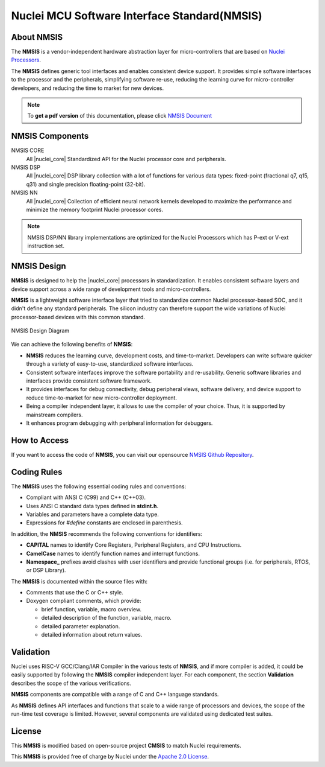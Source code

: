 .. _nmsis_introduction:

Nuclei MCU Software Interface Standard(NMSIS)
=============================================

.. _about_nmsis:
About NMSIS
-----------

The **NMSIS** is a vendor-independent hardware abstraction layer for
micro-controllers that are based on `Nuclei Processors`_.

The **NMSIS** defines generic tool interfaces and enables consistent
device support. It provides simple software interfaces to the processor
and the peripherals, simplifying software re-use, reducing the learning
curve for micro-controller developers, and reducing the time to market
for new devices.

.. note::

    To **get a pdf version** of this documentation, please click `NMSIS Document`_

.. _nmsis_compoments:

NMSIS Components
----------------

NMSIS CORE
  All |nuclei_core| Standardized API for the Nuclei processor core and peripherals.

NMSIS DSP
  All |nuclei_core| DSP library collection with a lot of functions for various data
  types: fixed-point (fractional q7, q15, q31) and single precision floating-point (32-bit).

NMSIS NN
  All |nuclei_core| Collection of efficient neural network kernels developed to maximize
  the performance and minimize the memory footprint Nuclei processor cores.

.. note::

   NMSIS DSP/NN library implementations are optimized for the Nuclei Processors which has P-ext or V-ext instruction set.

.. _nmsis_design:

NMSIS Design
------------

**NMSIS** is designed to help the |nuclei_core| processors in
standardization. It enables consistent software layers and device
support across a wide range of development tools and micro-controllers.

**NMSIS** is a lightweight software interface layer that tried to
standardize common Nuclei processor-based SOC, and it didn't define any
standard peripherals. The silicon industry can therefore support the
wide variations of Nuclei processor-based devices with this common
standard.

.. _figure_intro_1:

.. figure:: /asserts/images/NMSIS_Overview.png
    :alt: NMSIS Design Diagram
    :width: 70%
    :align: center

    NMSIS Design Diagram


We can achieve the following benefits of **NMSIS**:

-  **NMSIS** reduces the learning curve, development costs, and
   time-to-market. Developers can write software quicker through a
   variety of easy-to-use, standardized software interfaces.

-  Consistent software interfaces improve the software portability and
   re-usability. Generic software libraries and interfaces provide
   consistent software framework.

-  It provides interfaces for debug connectivity, debug peripheral
   views, software delivery, and device support to reduce time-to-market
   for new micro-controller deployment.

-  Being a compiler independent layer, it allows to use the compiler of
   your choice. Thus, it is supported by mainstream compilers.

-  It enhances program debugging with peripheral information for
   debuggers.

.. _nmsis_how_to_access:

How to Access
-------------

If you want to access the code of **NMSIS**, you can visit our opensource
`NMSIS Github Repository`_.

.. _nmsis_coding_rules:

Coding Rules
------------

The **NMSIS** uses the following essential coding rules and conventions:

-  Compliant with ANSI C (C99) and C++ (C++03).

-  Uses ANSI C standard data types defined in **stdint.h**.

-  Variables and parameters have a complete data type.

-  Expressions for *#define* constants are enclosed in parenthesis.

In addition, the **NMSIS** recommends the following conventions for
identifiers:

-  **CAPITAL** names to identify Core Registers, Peripheral Registers,
   and CPU Instructions.

-  **CamelCase** names to identify function names and interrupt
   functions.

-  **Namespace\_** prefixes avoid clashes with user identifiers and
   provide functional groups (i.e. for peripherals, RTOS, or DSP
   Library).

The **NMSIS** is documented within the source files with:

-  Comments that use the C or C++ style.

-  Doxygen compliant comments, which provide:

   -  brief function, variable, macro overview.
   -  detailed description of the function, variable, macro.
   -  detailed parameter explanation.
   -  detailed information about return values.

.. _nmsis_validation:

Validation
----------

Nuclei uses RISC-V GCC/Clang/IAR Compiler in the various tests of **NMSIS**, and
if more compiler is added, it could be easily supported by following the
**NMSIS** compiler independent layer. For each component, the section
**Validation** describes the scope of the various verifications.

**NMSIS** components are compatible with a range of C and C++ language
standards.

As **NMSIS** defines API interfaces and functions that scale to a wide
range of processors and devices, the scope of the run-time test coverage
is limited. However, several components are validated using dedicated
test suites.

.. _nmsis_licence:

License
-------

This **NMSIS** is modified based on open-source project **CMSIS** to match Nuclei requirements.

This **NMSIS** is provided free of charge by Nuclei under the `Apache 2.0 License`_.


.. _RISC-V ELF psABI specification: https://github.com/riscv-non-isa/riscv-elf-psabi-doc/blob/master/riscv-elf.adoc
.. _Apache 2.0 License: http://www.apache.org/licenses/LICENSE-2.0
.. _NMSIS Github Repository: https://github.com/Nuclei-Software/NMSIS
.. _Nuclei Processors: https://www.nucleisys.com/product.php
.. _NMSIS Document: https://doc.nucleisys.com/nmsis/nmsis.pdf
